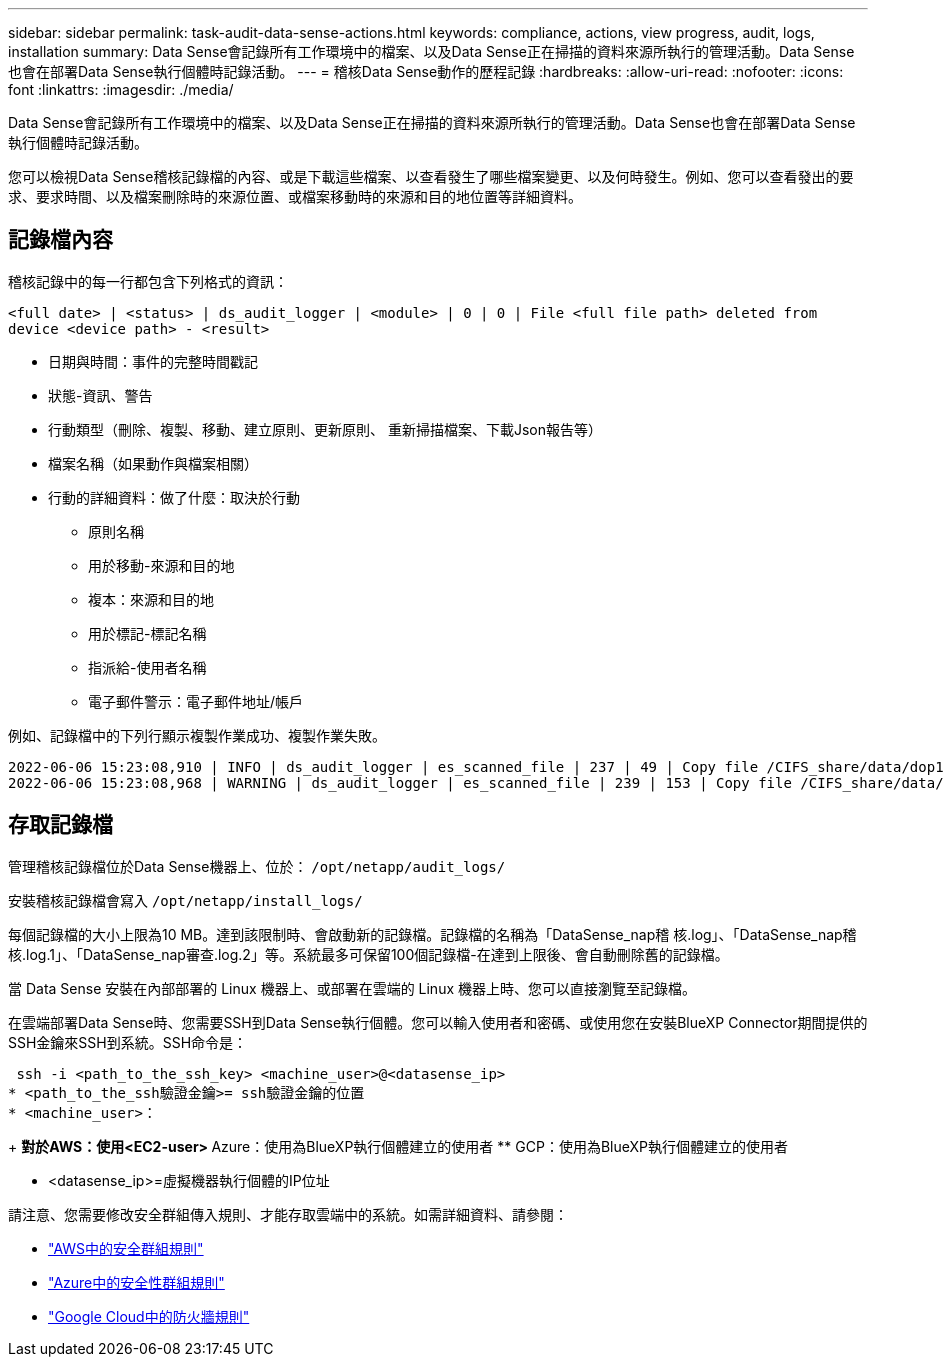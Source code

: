 ---
sidebar: sidebar 
permalink: task-audit-data-sense-actions.html 
keywords: compliance, actions, view progress, audit, logs, installation 
summary: Data Sense會記錄所有工作環境中的檔案、以及Data Sense正在掃描的資料來源所執行的管理活動。Data Sense也會在部署Data Sense執行個體時記錄活動。 
---
= 稽核Data Sense動作的歷程記錄
:hardbreaks:
:allow-uri-read: 
:nofooter: 
:icons: font
:linkattrs: 
:imagesdir: ./media/


[role="lead"]
Data Sense會記錄所有工作環境中的檔案、以及Data Sense正在掃描的資料來源所執行的管理活動。Data Sense也會在部署Data Sense執行個體時記錄活動。

您可以檢視Data Sense稽核記錄檔的內容、或是下載這些檔案、以查看發生了哪些檔案變更、以及何時發生。例如、您可以查看發出的要求、要求時間、以及檔案刪除時的來源位置、或檔案移動時的來源和目的地位置等詳細資料。



== 記錄檔內容

稽核記錄中的每一行都包含下列格式的資訊：

`<full date> | <status> | ds_audit_logger | <module> | 0 | 0 | File <full file path> deleted from device <device path> - <result>`

* 日期與時間：事件的完整時間戳記
* 狀態-資訊、警告
* 行動類型（刪除、複製、移動、建立原則、更新原則、 重新掃描檔案、下載Json報告等）
* 檔案名稱（如果動作與檔案相關）
* 行動的詳細資料：做了什麼：取決於行動
+
** 原則名稱
** 用於移動-來源和目的地
** 複本：來源和目的地
** 用於標記-標記名稱
** 指派給-使用者名稱
** 電子郵件警示：電子郵件地址/帳戶




例如、記錄檔中的下列行顯示複製作業成功、複製作業失敗。

....
2022-06-06 15:23:08,910 | INFO | ds_audit_logger | es_scanned_file | 237 | 49 | Copy file /CIFS_share/data/dop1/random_positives.tsv from device 10.31.133.183 (type: SMB_SHARE) to device 10.31.130.133:/export_reports (NFS_SHARE) - SUCCESS
2022-06-06 15:23:08,968 | WARNING | ds_audit_logger | es_scanned_file | 239 | 153 | Copy file /CIFS_share/data/compliance-netapp.tar.gz from device 10.31.133.183 (type: SMB_SHARE) to device 10.31.130.133:/export_reports (NFS_SHARE) - FAILURE
....


== 存取記錄檔

管理稽核記錄檔位於Data Sense機器上、位於： `/opt/netapp/audit_logs/`

安裝稽核記錄檔會寫入 `/opt/netapp/install_logs/`

每個記錄檔的大小上限為10 MB。達到該限制時、會啟動新的記錄檔。記錄檔的名稱為「DataSense_nap稽 核.log」、「DataSense_nap稽 核.log.1」、「DataSense_nap審查.log.2」等。系統最多可保留100個記錄檔-在達到上限後、會自動刪除舊的記錄檔。

當 Data Sense 安裝在內部部署的 Linux 機器上、或部署在雲端的 Linux 機器上時、您可以直接瀏覽至記錄檔。

在雲端部署Data Sense時、您需要SSH到Data Sense執行個體。您可以輸入使用者和密碼、或使用您在安裝BlueXP Connector期間提供的SSH金鑰來SSH到系統。SSH命令是：

 ssh -i <path_to_the_ssh_key> <machine_user>@<datasense_ip>
* <path_to_the_ssh驗證金鑰>= ssh驗證金鑰的位置
* <machine_user>：
+
** 對於AWS：使用<EC2-user>
** Azure：使用為BlueXP執行個體建立的使用者
** GCP：使用為BlueXP執行個體建立的使用者


* <datasense_ip>=虛擬機器執行個體的IP位址


請注意、您需要修改安全群組傳入規則、才能存取雲端中的系統。如需詳細資料、請參閱：

* https://docs.netapp.com/us-en/cloud-manager-setup-admin/reference-ports-aws.html["AWS中的安全群組規則"^]
* https://docs.netapp.com/us-en/cloud-manager-setup-admin/reference-ports-azure.html["Azure中的安全性群組規則"^]
* https://docs.netapp.com/us-en/cloud-manager-setup-admin/reference-ports-gcp.html["Google Cloud中的防火牆規則"^]


